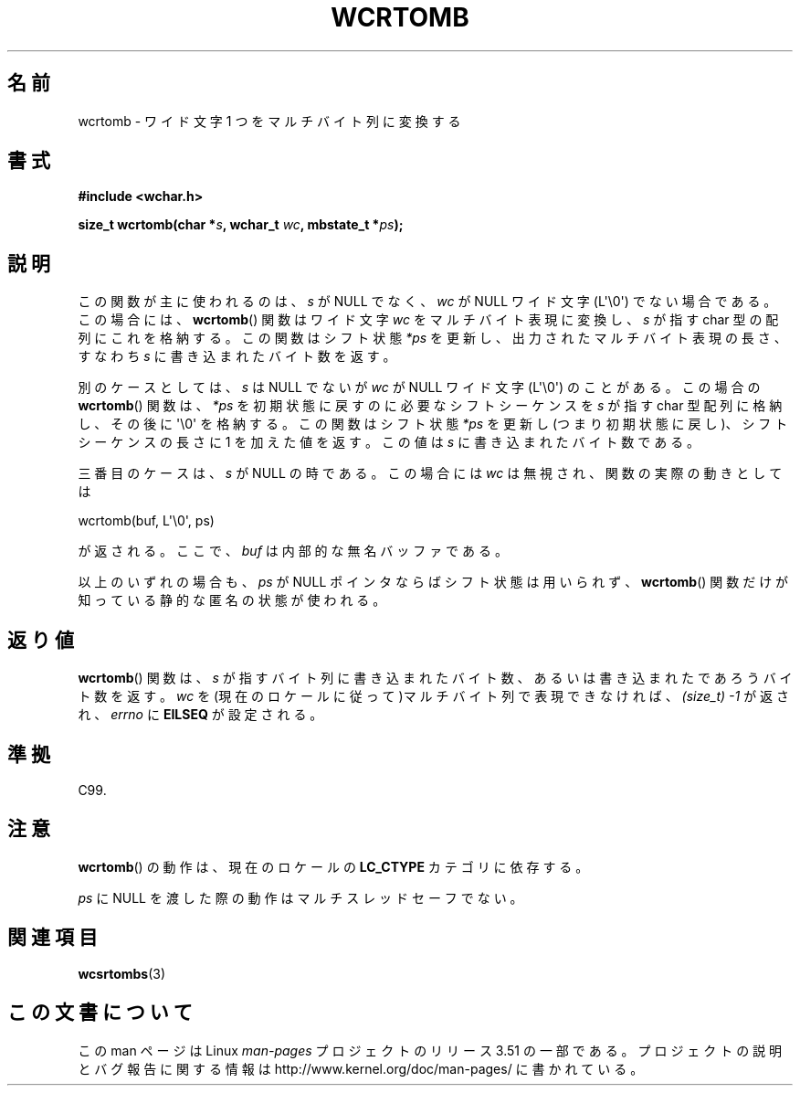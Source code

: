 .\" Copyright (c) Bruno Haible <haible@clisp.cons.org>
.\"
.\" %%%LICENSE_START(GPLv2+_DOC_ONEPARA)
.\" This is free documentation; you can redistribute it and/or
.\" modify it under the terms of the GNU General Public License as
.\" published by the Free Software Foundation; either version 2 of
.\" the License, or (at your option) any later version.
.\" %%%LICENSE_END
.\"
.\" References consulted:
.\"   GNU glibc-2 source code and manual
.\"   Dinkumware C library reference http://www.dinkumware.com/
.\"   OpenGroup's Single UNIX specification http://www.UNIX-systems.org/online.html
.\"   ISO/IEC 9899:1999
.\"
.\"*******************************************************************
.\"
.\" This file was generated with po4a. Translate the source file.
.\"
.\"*******************************************************************
.TH WCRTOMB 3 2011\-09\-28 GNU "Linux Programmer's Manual"
.SH 名前
wcrtomb \- ワイド文字 1 つをマルチバイト列に変換する
.SH 書式
.nf
\fB#include <wchar.h>\fP
.sp
\fBsize_t wcrtomb(char *\fP\fIs\fP\fB, wchar_t \fP\fIwc\fP\fB, mbstate_t *\fP\fIps\fP\fB);\fP
.fi
.SH 説明
この関数が主に使われるのは、\fIs\fP が NULL でなく、 \fIwc\fP が NULL ワイド文字 (L\(aq\e0\(aq) でない場合である。
この場合には、 \fBwcrtomb\fP()  関数はワイド文字 \fIwc\fP をマルチバイト表 現に変換し、\fIs\fP が指す char
型の配列にこれを格納する。この関数は シフト状態 \fI*ps\fP を更新し、出力されたマルチバイト表現の長さ、すな わち \fIs\fP
に書き込まれたバイト数を返す。
.PP
別のケースとしては、\fIs\fP は NULL でないが \fIwc\fP が NULL ワイド文字 (L\(aq\e0\(aq) のことがある。 この場合の
\fBwcrtomb\fP()  関数は、\fI*ps\fP を初期状態に戻すのに必 要なシフトシーケンスを \fIs\fP が指す char 型配列に格納し、その後に
\(aq\e0\(aq を格納する。この関数はシフト状態 \fI*ps\fP を更新し(つまり初期状態に戻 し)、シフトシーケンスの長さに 1
を加えた値を返す。この値は \fIs\fP に 書き込まれたバイト数である。
.PP
三番目のケースは、\fIs\fP が NULL の時である。 この場合には \fIwc\fP は無視され、関数の実際の動きとしては

    wcrtomb(buf, L\(aq\e0\(aq, ps)

が返される。ここで、 \fIbuf\fP は内部的な無名バッファである。
.PP
以上のいずれの場合も、\fIps\fP が NULL ポインタならばシフト状態は用い られず、 \fBwcrtomb\fP()
関数だけが知っている静的な匿名の状態が使われる。
.SH 返り値
\fBwcrtomb\fP()  関数は、\fIs\fP が指すバイト列に書き込まれたバイト数、あ るいは書き込まれたであろうバイト数を返す。\fIwc\fP
を(現在のロケールに 従って)マルチバイト列で表現できなければ、 \fI(size_t)\ \-1\fP が返され、 \fIerrno\fP に \fBEILSEQ\fP
が設定される。
.SH 準拠
C99.
.SH 注意
\fBwcrtomb\fP()  の動作は、現在のロケールの \fBLC_CTYPE\fP カテゴリに依存する。
.PP
\fIps\fP に NULL を渡した際の動作はマルチスレッドセーフでない。
.SH 関連項目
\fBwcsrtombs\fP(3)
.SH この文書について
この man ページは Linux \fIman\-pages\fP プロジェクトのリリース 3.51 の一部
である。プロジェクトの説明とバグ報告に関する情報は
http://www.kernel.org/doc/man\-pages/ に書かれている。
